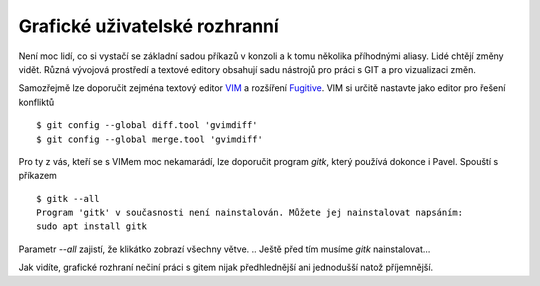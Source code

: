 Grafické uživatelské rozhranní
==============================

Není moc lidí, co si vystačí se základní sadou příkazů v konzoli a k tomu
několika příhodnými aliasy. Lidé chtějí změny vidět. Různá vývojová prostředí a
textové editory obsahují sadu nástrojů pro práci s GIT a pro vizualizaci změn.

Samozřejmě lze doporučit zejména textový editor `VIM <http://vim.org>`_ a
rozšíření `Fugitive <http://pyladies.cz/v1/s009-git/git.html>`_. VIM si určitě
nastavte jako editor pro řešení konfliktů ::

    $ git config --global diff.tool 'gvimdiff'
    $ git config --global merge.tool 'gvimdiff'

Pro ty z vás, kteří se s VIMem moc nekamarádí, lze doporučit program `gitk`,
který používá dokonce i Pavel. Spouští s příkazem ::

    $ gitk --all
    Program 'gitk' v současnosti není nainstalován. Můžete jej nainstalovat napsáním:
    sudo apt install gitk

Parametr `--all` zajistí, že klikátko zobrazí všechny větve. .. Ještě před tím
musíme `gitk` nainstalovat...

.. image:: gitk.png

Jak vidíte, grafické rozhraní nečiní práci s gitem nijak předhlednější ani
jednodušší natož příjemnější.

    
